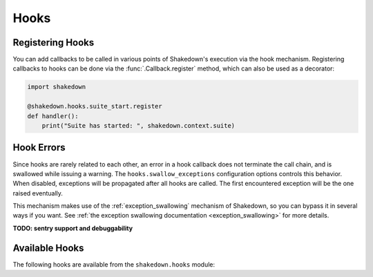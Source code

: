 Hooks
=====

.. _hooks: 

Registering Hooks
-----------------

You can add callbacks to be called in various points of Shakedown's execution via the hook mechanism. Registering callbacks to hooks can be done via the :func:`.Callback.register` method, which can also be used as a decorator:

.. code-block:: python

    import shakedown
    
    @shakedown.hooks.suite_start.register
    def handler():
        print("Suite has started: ", shakedown.context.suite)

Hook Errors
-----------

Since hooks are rarely related to each other, an error in a hook callback does not terminate the call chain, and is swallowed while issuing a warning. The ``hooks.swallow_exceptions`` configuration options controls this behavior. When disabled, exceptions will be propagated after all hooks are called. The first encountered exception will be the one raised eventually.

This mechanism makes use of the :ref:`exception_swallowing` mechanism of Shakedown, so you can bypass it in several ways if you want. See :ref:`the exception swallowing documentation <exception_swallowing>` for more details.

**TODO: sentry support and debuggability**

Available Hooks
---------------

The following hooks are available from the ``shakedown.hooks`` module:

.. hook_list_doc::


